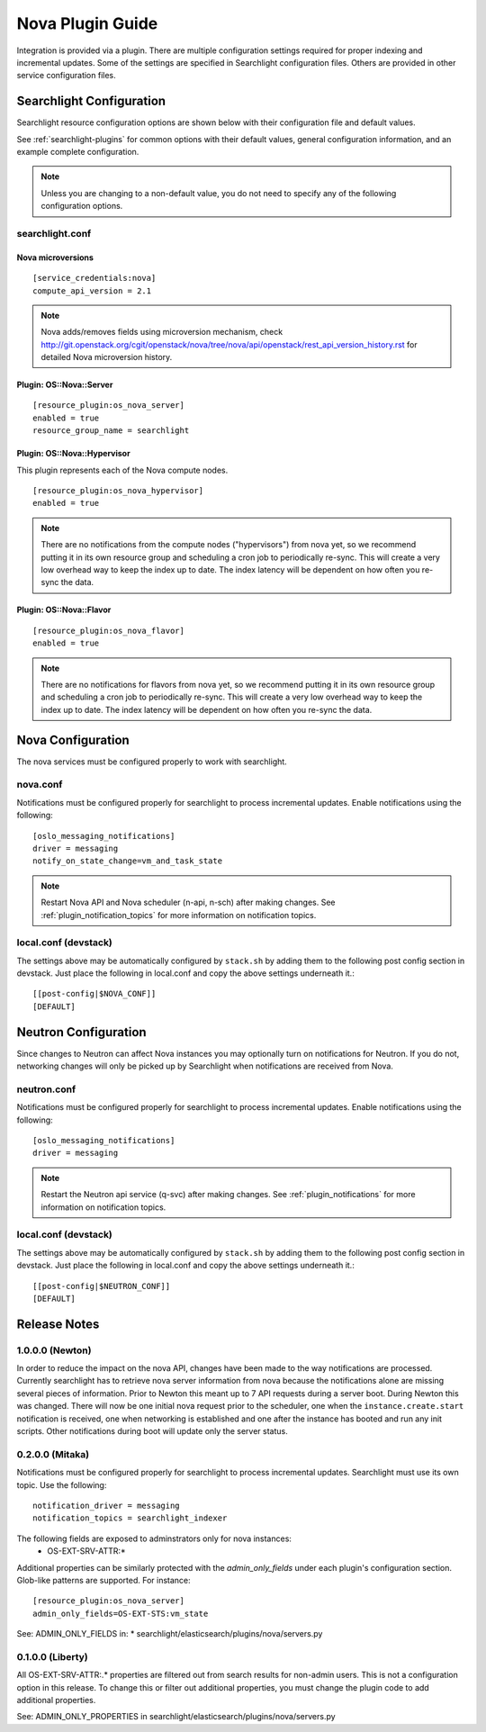 ..
    c) Copyright 2015 Hewlett-Packard Development Company, L.P.

    Licensed under the Apache License, Version 2.0 (the "License"); you may
    not use this file except in compliance with the License. You may obtain
    a copy of the License at

        http://www.apache.org/licenses/LICENSE-2.0

    Unless required by applicable law or agreed to in writing, software
    distributed under the License is distributed on an "AS IS" BASIS, WITHOUT
    WARRANTIES OR CONDITIONS OF ANY KIND, either express or implied. See the
    License for the specific language governing permissions and limitations
    under the License.

*****************
Nova Plugin Guide
*****************

Integration is provided via a plugin. There are multiple configuration
settings required for proper indexing and incremental updates. Some of the
settings are specified in Searchlight configuration files. Others are
provided in other service configuration files.

Searchlight Configuration
=========================

Searchlight resource configuration options are shown below with their
configuration file and default values.

See :ref:`searchlight-plugins` for common options with their default values,
general configuration information, and an example complete configuration.

.. note::

    Unless you are changing to a non-default value, you do not need to
    specify any of the following configuration options.

searchlight.conf
----------------

Nova microversions
^^^^^^^^^^^^^^^^^^
::

    [service_credentials:nova]
    compute_api_version = 2.1

.. note::

    Nova adds/removes fields using microversion mechanism, check
    http://git.openstack.org/cgit/openstack/nova/tree/nova/api/openstack/rest_api_version_history.rst
    for detailed Nova microversion history.

Plugin: OS::Nova::Server
^^^^^^^^^^^^^^^^^^^^^^^^
::

    [resource_plugin:os_nova_server]
    enabled = true
    resource_group_name = searchlight

Plugin: OS::Nova::Hypervisor
^^^^^^^^^^^^^^^^^^^^^^^^^^^^

This plugin represents each of the Nova compute nodes.

::

    [resource_plugin:os_nova_hypervisor]
    enabled = true

.. note::

    There are no notifications from the compute nodes ("hypervisors") from
    nova yet, so we recommend putting it in its own resource group and
    scheduling a cron job to periodically re-sync. This will create a very
    low overhead way to keep the index up to date. The index latency will be
    dependent on how often you re-sync the data.

Plugin: OS::Nova::Flavor
^^^^^^^^^^^^^^^^^^^^^^^^
::

    [resource_plugin:os_nova_flavor]
    enabled = true

.. note::

    There are no notifications for flavors from nova yet, so we recommend
    putting it in its own resource group and scheduling a cron job to
    periodically re-sync. This will create a very low overhead way to
    keep the index up to date. The index latency will be dependent on how
    often you re-sync the data.

Nova Configuration
==================

The nova services must be configured properly to work with searchlight.

nova.conf
---------

Notifications must be configured properly for searchlight to process
incremental updates. Enable notifications using the following::

    [oslo_messaging_notifications]
    driver = messaging
    notify_on_state_change=vm_and_task_state

.. note::

    Restart Nova API and Nova scheduler (n-api, n-sch) after making changes.
    See :ref:`plugin_notification_topics` for more information on
    notification topics.

local.conf (devstack)
---------------------

The settings above may be automatically configured by ``stack.sh``
by adding them to the following post config section in devstack.
Just place the following in local.conf and copy the above settings
underneath it.::

    [[post-config|$NOVA_CONF]]
    [DEFAULT]

Neutron Configuration
=====================

Since changes to Neutron can affect Nova instances you may optionally turn on
notifications for Neutron.  If you do not, networking changes will only be
picked up by Searchlight when notifications are received from Nova.

neutron.conf
------------

Notifications must be configured properly for searchlight to process
incremental updates. Enable notifications using the following::

    [oslo_messaging_notifications]
    driver = messaging

.. note::

    Restart the Neutron api service (q-svc) after making changes.
    See :ref:`plugin_notifications` for more information on
    notification topics.

local.conf (devstack)
---------------------

The settings above may be automatically configured by ``stack.sh``
by adding them to the following post config section in devstack.
Just place the following in local.conf and copy the above settings
underneath it.::

  [[post-config|$NEUTRON_CONF]]
  [DEFAULT]

Release Notes
=============

1.0.0.0 (Newton)
----------------
In order to reduce the impact on the nova API, changes have been made to the
way notifications are processed. Currently searchlight has to retrieve nova
server information from nova because the notifications alone are missing
several pieces of information. Prior to Newton this meant up to 7 API requests
during a server boot. During Newton this was changed. There will now be one
initial nova request prior to the scheduler, one when the
``instance.create.start`` notification is received, one when networking is
established and one after the instance has booted and run any init scripts.
Other notifications during boot will update only the server status.

0.2.0.0 (Mitaka)
----------------

Notifications must be configured properly for searchlight to process
incremental updates. Searchlight must use its own topic. Use the following::

    notification_driver = messaging
    notification_topics = searchlight_indexer

The following fields are exposed to adminstrators only for nova instances:
 * OS-EXT-SRV-ATTR:*

Additional properties can be similarly protected with the `admin_only_fields`
under each plugin's configuration section. Glob-like patterns are supported.
For instance::

    [resource_plugin:os_nova_server]
    admin_only_fields=OS-EXT-STS:vm_state

See: ADMIN_ONLY_FIELDS in:
* searchlight/elasticsearch/plugins/nova/servers.py

0.1.0.0 (Liberty)
-----------------

All OS-EXT-SRV-ATTR:.* properties are filtered out from search results
for non-admin users. This is not a configuration option in this release.
To change this or filter out additional properties, you must change the
plugin code to add additional properties.

See: ADMIN_ONLY_PROPERTIES in searchlight/elasticsearch/plugins/nova/servers.py
